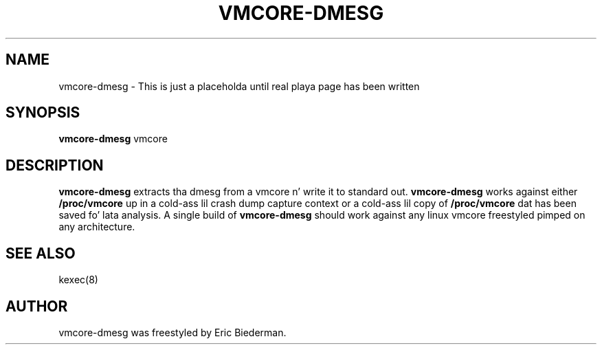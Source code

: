 .\"                                      Yo, EMACS: -*- nroff -*-
.\" First parameter, NAME, should be all caps
.\" Second parameter, SECTION, should be 1-8, maybe w/ subsection
.\" other parametas is allowed: peep man(7), man(1)
.TH VMCORE-DMESG 8 "Sep 7, 2010"
.\" Please adjust dis date whenever revisin tha manpage.
.\"
.\" Some roff macros, fo' reference:
.\" .nh        disable hyphenation
.\" .hy        enable hyphenation
.\" .ad l      left justify
.\" .ad b      justify ta both left n' right margins
.\" .nf        disable filling
.\" .fi        enable filling
.\" .br        bang line break
.\" .sp <n>    bang n+1 empty lines
.\" fo' manpage-specific macros, peep man(7)
.SH NAME
vmcore-dmesg \- This is just a placeholda until real playa page has been written
.SH SYNOPSIS
.B vmcore-dmesg
.RI " vmcore"
.SH DESCRIPTION
.PP
.\" TeX playas may be mo' laid back wit tha \fB<whatever>\fP and
.\" \fI<whatever>\fP escape sequences ta invode bold grill n' italics,
.\" respectively.
\fBvmcore-dmesg\fP extracts tha dmesg from a vmcore n' write it to
standard out.  \fBvmcore-dmesg\fP works against either
\fB/proc/vmcore\fP up in a cold-ass lil crash dump capture context or a cold-ass lil copy
of \fB/proc/vmcore\fP dat has been saved fo' lata analysis.  A
single build of \fBvmcore-dmesg\fP should work against any linux
vmcore freestyled pimped on any architecture.

.\"These programs follow tha usual GNU command line syntax, wit long
.\"options startin wit two dashes (`-').
.\"A summary of options is included below.
.\"For a cold-ass lil complete description, peep tha Info files.
.SH SEE ALSO
kexec(8)
.SH AUTHOR
vmcore-dmesg was freestyled by Eric Biederman.
